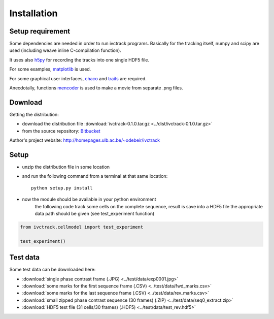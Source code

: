 =============
Installation
=============

Setup requirement
-----------------------------
Some dependencies are needed in order to run ivctrack programs.
Basically for the tracking itself, numpy and scipy are used (including weave inline C-compilation function).

It uses also `h5py <http://code.google.com/p/h5py/>`_ for recording the tracks into one single HDF5 file.

For some examples, `matplotlib <http://matplotlib.sourceforge.net/index.html>`_ is used.

For some graphical user interfaces, `chaco <http://code.enthought.com/projects/chaco/>`_
and
`traits <http://docs.enthought.com/traitsui/traitsui_user_manual/index.html>`_ are required.

Anecdotally,  functions `mencoder <http://www.mplayerhq.hu/design7/news.html>`_ is used to make a movie from separate .png files.


Download
-----------------------------

Getting the distribution:

* download the distribution file :download:`ivctrack-0.1.0.tar.gz <../dist/ivctrack-0.1.0.tar.gz>`

* from the source repository: `Bitbucket <https://bitbucket.org/odebeir/ivctrack/>`_


Author's project website: `<http://homepages.ulb.ac.be/~odebeir/ivctrack>`_


Setup
-----------------------------

* unzip the distribution file in some location

* and run the following command from a terminal at that same location::

    python setup.py install

* now the module should be available in your python environment
    the following code track some cells on the complete sequence, result is save into a HDF5 file
    the appropriate data path should be given (see test_experiment function)

.. code-block:: python

    from ivctrack.cellmodel import test_experiment

    test_experiment()

Test data
-----------------------------
Some test data can be downloaded here:

* :download:`single phase contrast frame (.JPG) <../test/data/exp0001.jpg>`

* :download:`some marks for the first sequence frame (.CSV) <../test/data/fwd_marks.csv>`

* :download:`some marks for the last sequence frame (.CSV) <../test/data/rev_marks.csv>`

* :download:`small zipped phase contrast sequence (30 frames) (.ZIP) <../test/data/seq0_extract.zip>`

* :download:`HDF5 test file (31 cells/30 frames) (.HDF5) <../test/data/test_rev.hdf5>`
